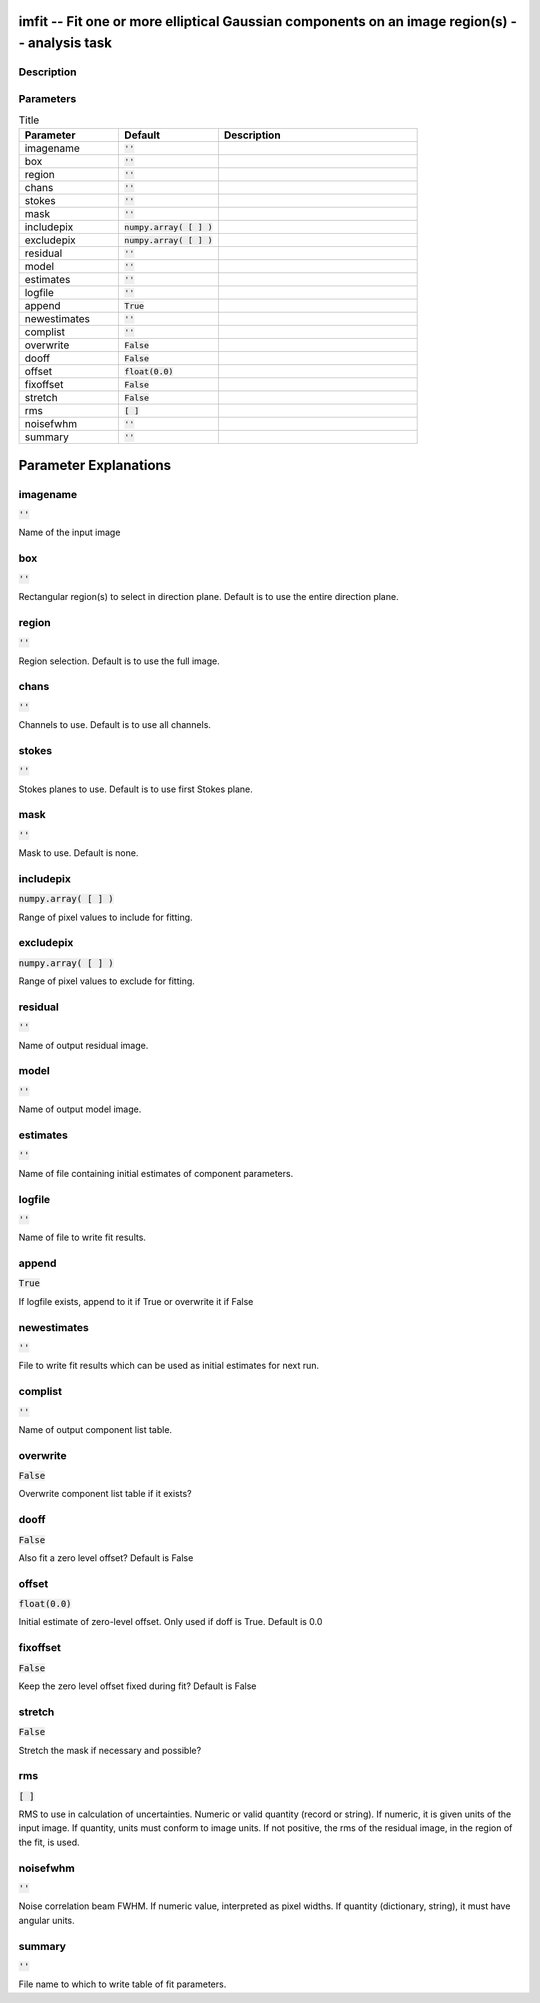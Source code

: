 imfit -- Fit one or more elliptical Gaussian components on an image region(s) -- analysis task
=======================================

Description
---------------------------------------



Parameters
---------------------------------------

.. list-table:: Title
   :widths: 25 25 50 
   :header-rows: 1
   
   * - Parameter
     - Default
     - Description
   * - imagename
     - :code:`''`
     - 
   * - box
     - :code:`''`
     - 
   * - region
     - :code:`''`
     - 
   * - chans
     - :code:`''`
     - 
   * - stokes
     - :code:`''`
     - 
   * - mask
     - :code:`''`
     - 
   * - includepix
     - :code:`numpy.array( [  ] )`
     - 
   * - excludepix
     - :code:`numpy.array( [  ] )`
     - 
   * - residual
     - :code:`''`
     - 
   * - model
     - :code:`''`
     - 
   * - estimates
     - :code:`''`
     - 
   * - logfile
     - :code:`''`
     - 
   * - append
     - :code:`True`
     - 
   * - newestimates
     - :code:`''`
     - 
   * - complist
     - :code:`''`
     - 
   * - overwrite
     - :code:`False`
     - 
   * - dooff
     - :code:`False`
     - 
   * - offset
     - :code:`float(0.0)`
     - 
   * - fixoffset
     - :code:`False`
     - 
   * - stretch
     - :code:`False`
     - 
   * - rms
     - :code:`[ ]`
     - 
   * - noisefwhm
     - :code:`''`
     - 
   * - summary
     - :code:`''`
     - 


Parameter Explanations
=======================================



imagename
---------------------------------------

:code:`''`

Name of the input image


box
---------------------------------------

:code:`''`

Rectangular region(s) to select in direction plane. Default is to use the entire direction plane.


region
---------------------------------------

:code:`''`

Region selection. Default is to use the full image.


chans
---------------------------------------

:code:`''`

Channels to use. Default is to use all channels.


stokes
---------------------------------------

:code:`''`

Stokes planes to use. Default is to use first Stokes plane.


mask
---------------------------------------

:code:`''`

Mask to use. Default is none.


includepix
---------------------------------------

:code:`numpy.array( [  ] )`

Range of pixel values to include for fitting.


excludepix
---------------------------------------

:code:`numpy.array( [  ] )`

Range of pixel values to exclude for fitting.


residual
---------------------------------------

:code:`''`

Name of output residual image.


model
---------------------------------------

:code:`''`

Name of output model image.


estimates
---------------------------------------

:code:`''`

Name of file containing initial estimates of component parameters.


logfile
---------------------------------------

:code:`''`

Name of file to write fit results.


append
---------------------------------------

:code:`True`

If logfile exists, append to it if True or overwrite it if False


newestimates
---------------------------------------

:code:`''`

File to write fit results which can be used as initial estimates for next run.


complist
---------------------------------------

:code:`''`

Name of output component list table.


overwrite
---------------------------------------

:code:`False`

Overwrite component list table if it exists?


dooff
---------------------------------------

:code:`False`

Also fit a zero level offset? Default is False


offset
---------------------------------------

:code:`float(0.0)`

Initial estimate of zero-level offset. Only used if doff is True. Default is 0.0


fixoffset
---------------------------------------

:code:`False`

Keep the zero level offset fixed during fit? Default is False 


stretch
---------------------------------------

:code:`False`

Stretch the mask if necessary and possible? 


rms
---------------------------------------

:code:`[ ]`

RMS to use in calculation of uncertainties. Numeric or valid quantity (record or string). If numeric, it is given units of the input image. If quantity, units must conform to image units. If not positive, the rms of the residual image, in the region of the fit, is used.


noisefwhm
---------------------------------------

:code:`''`

Noise correlation beam FWHM. If numeric value, interpreted as pixel widths. If quantity (dictionary, string), it must have angular units.


summary
---------------------------------------

:code:`''`

File name to which to write table of fit parameters.




